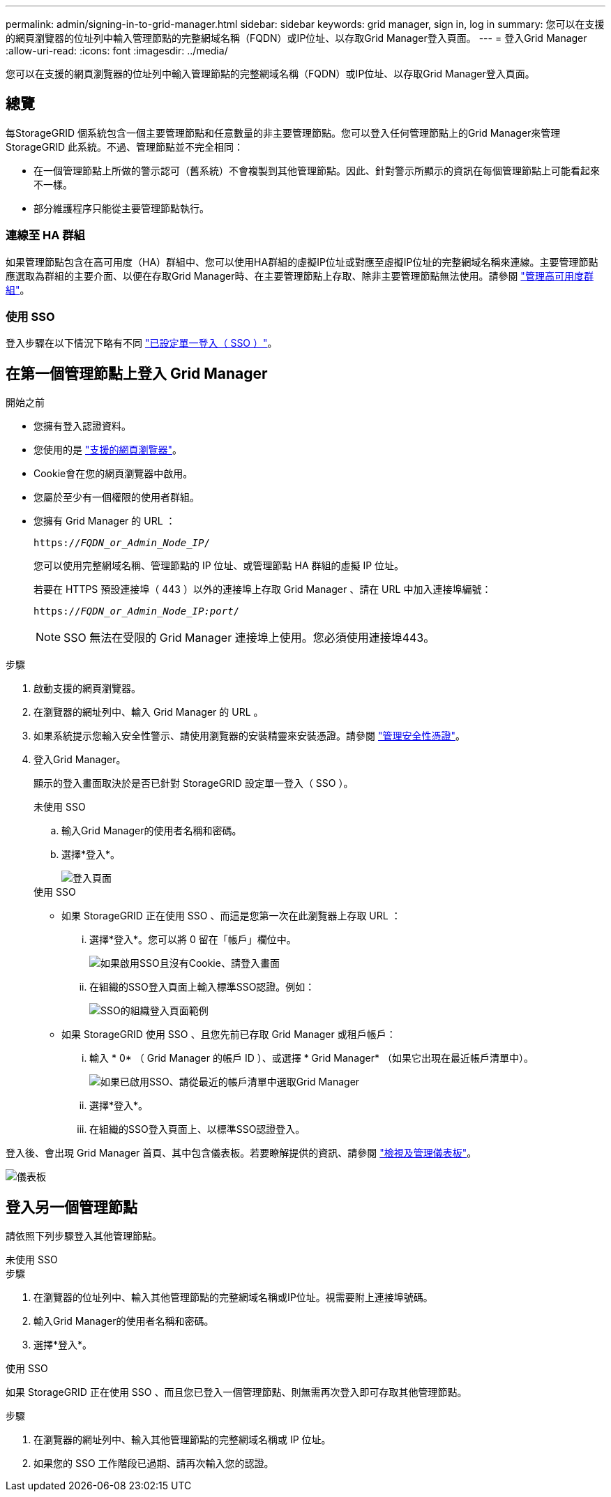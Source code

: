 ---
permalink: admin/signing-in-to-grid-manager.html 
sidebar: sidebar 
keywords: grid manager, sign in, log in 
summary: 您可以在支援的網頁瀏覽器的位址列中輸入管理節點的完整網域名稱（FQDN）或IP位址、以存取Grid Manager登入頁面。 
---
= 登入Grid Manager
:allow-uri-read: 
:icons: font
:imagesdir: ../media/


[role="lead"]
您可以在支援的網頁瀏覽器的位址列中輸入管理節點的完整網域名稱（FQDN）或IP位址、以存取Grid Manager登入頁面。



== 總覽

每StorageGRID 個系統包含一個主要管理節點和任意數量的非主要管理節點。您可以登入任何管理節點上的Grid Manager來管理StorageGRID 此系統。不過、管理節點並不完全相同：

* 在一個管理節點上所做的警示認可（舊系統）不會複製到其他管理節點。因此、針對警示所顯示的資訊在每個管理節點上可能看起來不一樣。
* 部分維護程序只能從主要管理節點執行。




=== 連線至 HA 群組

如果管理節點包含在高可用度（HA）群組中、您可以使用HA群組的虛擬IP位址或對應至虛擬IP位址的完整網域名稱來連線。主要管理節點應選取為群組的主要介面、以便在存取Grid Manager時、在主要管理節點上存取、除非主要管理節點無法使用。請參閱 link:managing-high-availability-groups.html["管理高可用度群組"]。



=== 使用 SSO

登入步驟在以下情況下略有不同 link:configuring-sso.html["已設定單一登入（ SSO ）"]。



== 在第一個管理節點上登入 Grid Manager

.開始之前
* 您擁有登入認證資料。
* 您使用的是 link:../admin/web-browser-requirements.html["支援的網頁瀏覽器"]。
* Cookie會在您的網頁瀏覽器中啟用。
* 您屬於至少有一個權限的使用者群組。
* 您擁有 Grid Manager 的 URL ：
+
`https://_FQDN_or_Admin_Node_IP_/`

+
您可以使用完整網域名稱、管理節點的 IP 位址、或管理節點 HA 群組的虛擬 IP 位址。

+
若要在 HTTPS 預設連接埠（ 443 ）以外的連接埠上存取 Grid Manager 、請在 URL 中加入連接埠編號：

+
`https://_FQDN_or_Admin_Node_IP:port_/`

+

NOTE: SSO 無法在受限的 Grid Manager 連接埠上使用。您必須使用連接埠443。



.步驟
. 啟動支援的網頁瀏覽器。
. 在瀏覽器的網址列中、輸入 Grid Manager 的 URL 。
. 如果系統提示您輸入安全性警示、請使用瀏覽器的安裝精靈來安裝憑證。請參閱 link:using-storagegrid-security-certificates.html["管理安全性憑證"]。
. 登入Grid Manager。
+
顯示的登入畫面取決於是否已針對 StorageGRID 設定單一登入（ SSO ）。

+
[role="tabbed-block"]
====
.未使用 SSO
--
.. 輸入Grid Manager的使用者名稱和密碼。
.. 選擇*登入*。
+
image::../media/sign_in_grid_manager_no_sso.png[登入頁面]



--
.使用 SSO
--
** 如果 StorageGRID 正在使用 SSO 、而這是您第一次在此瀏覽器上存取 URL ：
+
... 選擇*登入*。您可以將 0 留在「帳戶」欄位中。
+
image::../media/sso_sign_in_first_time.png[如果啟用SSO且沒有Cookie、請登入畫面]

... 在組織的SSO登入頁面上輸入標準SSO認證。例如：
+
image::../media/sso_organization_page.gif[SSO的組織登入頁面範例]



** 如果 StorageGRID 使用 SSO 、且您先前已存取 Grid Manager 或租戶帳戶：
+
... 輸入 * 0* （ Grid Manager 的帳戶 ID ）、或選擇 * Grid Manager* （如果它出現在最近帳戶清單中）。
+
image::../media/sign_in_grid_manager_sso.png[如果已啟用SSO、請從最近的帳戶清單中選取Grid Manager]

... 選擇*登入*。
... 在組織的SSO登入頁面上、以標準SSO認證登入。




--
====


登入後、會出現 Grid Manager 首頁、其中包含儀表板。若要瞭解提供的資訊、請參閱 link:../monitor/viewing-dashboard.html["檢視及管理儀表板"]。

image::../media/grid_manager_dashboard.png[儀表板]



== 登入另一個管理節點

請依照下列步驟登入其他管理節點。

[role="tabbed-block"]
====
.未使用 SSO
--
.步驟
. 在瀏覽器的位址列中、輸入其他管理節點的完整網域名稱或IP位址。視需要附上連接埠號碼。
. 輸入Grid Manager的使用者名稱和密碼。
. 選擇*登入*。


--
.使用 SSO
--
如果 StorageGRID 正在使用 SSO 、而且您已登入一個管理節點、則無需再次登入即可存取其他管理節點。

.步驟
. 在瀏覽器的網址列中、輸入其他管理節點的完整網域名稱或 IP 位址。
. 如果您的 SSO 工作階段已過期、請再次輸入您的認證。


--
====
